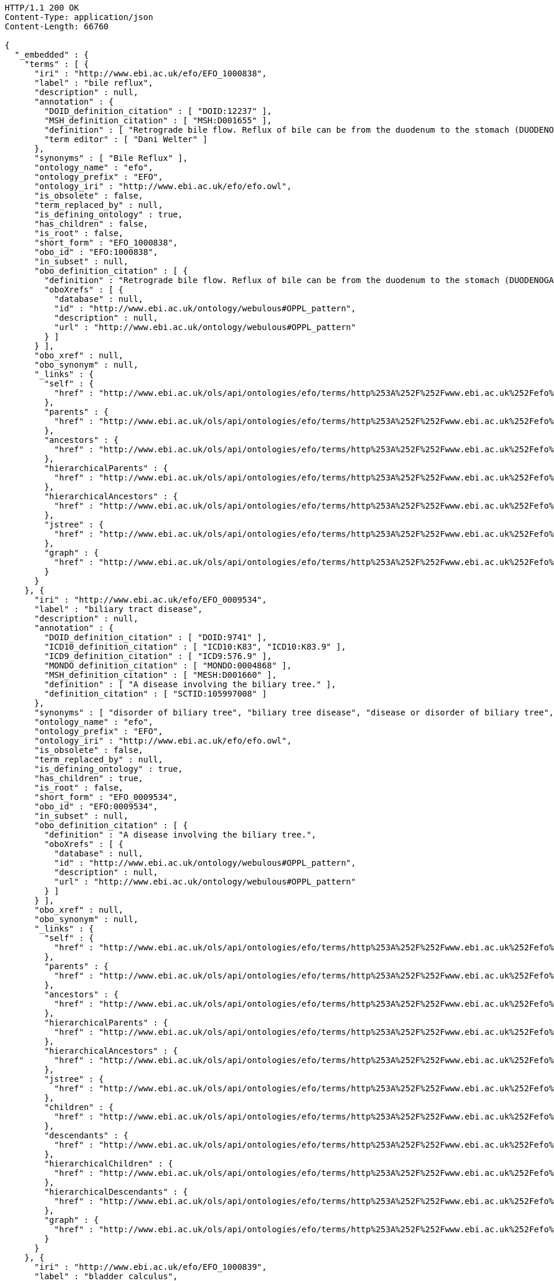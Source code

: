 [source,http]
----
HTTP/1.1 200 OK
Content-Type: application/json
Content-Length: 66760

{
  "_embedded" : {
    "terms" : [ {
      "iri" : "http://www.ebi.ac.uk/efo/EFO_1000838",
      "label" : "bile reflux",
      "description" : null,
      "annotation" : {
        "DOID_definition_citation" : [ "DOID:12237" ],
        "MSH_definition_citation" : [ "MSH:D001655" ],
        "definition" : [ "Retrograde bile flow. Reflux of bile can be from the duodenum to the stomach (DUODENOGASTRIC REFLUX); to the esophagus (GASTROESOPHAGEAL REFLUX); or to the PANCREAS." ],
        "term editor" : [ "Dani Welter" ]
      },
      "synonyms" : [ "Bile Reflux" ],
      "ontology_name" : "efo",
      "ontology_prefix" : "EFO",
      "ontology_iri" : "http://www.ebi.ac.uk/efo/efo.owl",
      "is_obsolete" : false,
      "term_replaced_by" : null,
      "is_defining_ontology" : true,
      "has_children" : false,
      "is_root" : false,
      "short_form" : "EFO_1000838",
      "obo_id" : "EFO:1000838",
      "in_subset" : null,
      "obo_definition_citation" : [ {
        "definition" : "Retrograde bile flow. Reflux of bile can be from the duodenum to the stomach (DUODENOGASTRIC REFLUX); to the esophagus (GASTROESOPHAGEAL REFLUX); or to the PANCREAS.",
        "oboXrefs" : [ {
          "database" : null,
          "id" : "http://www.ebi.ac.uk/ontology/webulous#OPPL_pattern",
          "description" : null,
          "url" : "http://www.ebi.ac.uk/ontology/webulous#OPPL_pattern"
        } ]
      } ],
      "obo_xref" : null,
      "obo_synonym" : null,
      "_links" : {
        "self" : {
          "href" : "http://www.ebi.ac.uk/ols/api/ontologies/efo/terms/http%253A%252F%252Fwww.ebi.ac.uk%252Fefo%252FEFO_1000838"
        },
        "parents" : {
          "href" : "http://www.ebi.ac.uk/ols/api/ontologies/efo/terms/http%253A%252F%252Fwww.ebi.ac.uk%252Fefo%252FEFO_1000838/parents"
        },
        "ancestors" : {
          "href" : "http://www.ebi.ac.uk/ols/api/ontologies/efo/terms/http%253A%252F%252Fwww.ebi.ac.uk%252Fefo%252FEFO_1000838/ancestors"
        },
        "hierarchicalParents" : {
          "href" : "http://www.ebi.ac.uk/ols/api/ontologies/efo/terms/http%253A%252F%252Fwww.ebi.ac.uk%252Fefo%252FEFO_1000838/hierarchicalParents"
        },
        "hierarchicalAncestors" : {
          "href" : "http://www.ebi.ac.uk/ols/api/ontologies/efo/terms/http%253A%252F%252Fwww.ebi.ac.uk%252Fefo%252FEFO_1000838/hierarchicalAncestors"
        },
        "jstree" : {
          "href" : "http://www.ebi.ac.uk/ols/api/ontologies/efo/terms/http%253A%252F%252Fwww.ebi.ac.uk%252Fefo%252FEFO_1000838/jstree"
        },
        "graph" : {
          "href" : "http://www.ebi.ac.uk/ols/api/ontologies/efo/terms/http%253A%252F%252Fwww.ebi.ac.uk%252Fefo%252FEFO_1000838/graph"
        }
      }
    }, {
      "iri" : "http://www.ebi.ac.uk/efo/EFO_0009534",
      "label" : "biliary tract disease",
      "description" : null,
      "annotation" : {
        "DOID_definition_citation" : [ "DOID:9741" ],
        "ICD10_definition_citation" : [ "ICD10:K83", "ICD10:K83.9" ],
        "ICD9_definition_citation" : [ "ICD9:576.9" ],
        "MONDO_definition_citation" : [ "MONDO:0004868" ],
        "MSH_definition_citation" : [ "MESH:D001660" ],
        "definition" : [ "A disease involving the biliary tree." ],
        "definition_citation" : [ "SCTID:105997008" ]
      },
      "synonyms" : [ "disorder of biliary tree", "biliary tree disease", "disease or disorder of biliary tree", "disease of biliary tree", "biliary tree disease or disorder" ],
      "ontology_name" : "efo",
      "ontology_prefix" : "EFO",
      "ontology_iri" : "http://www.ebi.ac.uk/efo/efo.owl",
      "is_obsolete" : false,
      "term_replaced_by" : null,
      "is_defining_ontology" : true,
      "has_children" : true,
      "is_root" : false,
      "short_form" : "EFO_0009534",
      "obo_id" : "EFO:0009534",
      "in_subset" : null,
      "obo_definition_citation" : [ {
        "definition" : "A disease involving the biliary tree.",
        "oboXrefs" : [ {
          "database" : null,
          "id" : "http://www.ebi.ac.uk/ontology/webulous#OPPL_pattern",
          "description" : null,
          "url" : "http://www.ebi.ac.uk/ontology/webulous#OPPL_pattern"
        } ]
      } ],
      "obo_xref" : null,
      "obo_synonym" : null,
      "_links" : {
        "self" : {
          "href" : "http://www.ebi.ac.uk/ols/api/ontologies/efo/terms/http%253A%252F%252Fwww.ebi.ac.uk%252Fefo%252FEFO_0009534"
        },
        "parents" : {
          "href" : "http://www.ebi.ac.uk/ols/api/ontologies/efo/terms/http%253A%252F%252Fwww.ebi.ac.uk%252Fefo%252FEFO_0009534/parents"
        },
        "ancestors" : {
          "href" : "http://www.ebi.ac.uk/ols/api/ontologies/efo/terms/http%253A%252F%252Fwww.ebi.ac.uk%252Fefo%252FEFO_0009534/ancestors"
        },
        "hierarchicalParents" : {
          "href" : "http://www.ebi.ac.uk/ols/api/ontologies/efo/terms/http%253A%252F%252Fwww.ebi.ac.uk%252Fefo%252FEFO_0009534/hierarchicalParents"
        },
        "hierarchicalAncestors" : {
          "href" : "http://www.ebi.ac.uk/ols/api/ontologies/efo/terms/http%253A%252F%252Fwww.ebi.ac.uk%252Fefo%252FEFO_0009534/hierarchicalAncestors"
        },
        "jstree" : {
          "href" : "http://www.ebi.ac.uk/ols/api/ontologies/efo/terms/http%253A%252F%252Fwww.ebi.ac.uk%252Fefo%252FEFO_0009534/jstree"
        },
        "children" : {
          "href" : "http://www.ebi.ac.uk/ols/api/ontologies/efo/terms/http%253A%252F%252Fwww.ebi.ac.uk%252Fefo%252FEFO_0009534/children"
        },
        "descendants" : {
          "href" : "http://www.ebi.ac.uk/ols/api/ontologies/efo/terms/http%253A%252F%252Fwww.ebi.ac.uk%252Fefo%252FEFO_0009534/descendants"
        },
        "hierarchicalChildren" : {
          "href" : "http://www.ebi.ac.uk/ols/api/ontologies/efo/terms/http%253A%252F%252Fwww.ebi.ac.uk%252Fefo%252FEFO_0009534/hierarchicalChildren"
        },
        "hierarchicalDescendants" : {
          "href" : "http://www.ebi.ac.uk/ols/api/ontologies/efo/terms/http%253A%252F%252Fwww.ebi.ac.uk%252Fefo%252FEFO_0009534/hierarchicalDescendants"
        },
        "graph" : {
          "href" : "http://www.ebi.ac.uk/ols/api/ontologies/efo/terms/http%253A%252F%252Fwww.ebi.ac.uk%252Fefo%252FEFO_0009534/graph"
        }
      }
    }, {
      "iri" : "http://www.ebi.ac.uk/efo/EFO_1000839",
      "label" : "bladder calculus",
      "description" : null,
      "annotation" : {
        "DOID_definition_citation" : [ "DOID:11355" ],
        "MSH_definition_citation" : [ "MSH:D001744" ],
        "MedDRA_definition_citation" : [ "MedDRA:10005001" ],
        "NCI_Thesaurus_definition_citation" : [ "NCIt:C26707" ],
        "SNOMEDCT_definition_citation" : [ "SNOMEDCT:70650003" ],
        "definition" : [ "Stones in the URINARY BLADDER; also known as vesical calculi, bladder stones, or cystoliths." ],
        "term editor" : [ "Sirarat Sarntivijai" ]
      },
      "synonyms" : [ "vesical calculi", "bladder stone", "cystoliths", "Urinary Bladder Calculi", "bladder stones" ],
      "ontology_name" : "efo",
      "ontology_prefix" : "EFO",
      "ontology_iri" : "http://www.ebi.ac.uk/efo/efo.owl",
      "is_obsolete" : false,
      "term_replaced_by" : null,
      "is_defining_ontology" : true,
      "has_children" : false,
      "is_root" : false,
      "short_form" : "EFO_1000839",
      "obo_id" : "EFO:1000839",
      "in_subset" : null,
      "obo_definition_citation" : [ {
        "definition" : "Stones in the URINARY BLADDER; also known as vesical calculi, bladder stones, or cystoliths.",
        "oboXrefs" : [ {
          "database" : null,
          "id" : "http://www.ebi.ac.uk/ontology/webulous#OPPL_pattern",
          "description" : null,
          "url" : "http://www.ebi.ac.uk/ontology/webulous#OPPL_pattern"
        } ]
      } ],
      "obo_xref" : null,
      "obo_synonym" : null,
      "_links" : {
        "self" : {
          "href" : "http://www.ebi.ac.uk/ols/api/ontologies/efo/terms/http%253A%252F%252Fwww.ebi.ac.uk%252Fefo%252FEFO_1000839"
        },
        "parents" : {
          "href" : "http://www.ebi.ac.uk/ols/api/ontologies/efo/terms/http%253A%252F%252Fwww.ebi.ac.uk%252Fefo%252FEFO_1000839/parents"
        },
        "ancestors" : {
          "href" : "http://www.ebi.ac.uk/ols/api/ontologies/efo/terms/http%253A%252F%252Fwww.ebi.ac.uk%252Fefo%252FEFO_1000839/ancestors"
        },
        "hierarchicalParents" : {
          "href" : "http://www.ebi.ac.uk/ols/api/ontologies/efo/terms/http%253A%252F%252Fwww.ebi.ac.uk%252Fefo%252FEFO_1000839/hierarchicalParents"
        },
        "hierarchicalAncestors" : {
          "href" : "http://www.ebi.ac.uk/ols/api/ontologies/efo/terms/http%253A%252F%252Fwww.ebi.ac.uk%252Fefo%252FEFO_1000839/hierarchicalAncestors"
        },
        "jstree" : {
          "href" : "http://www.ebi.ac.uk/ols/api/ontologies/efo/terms/http%253A%252F%252Fwww.ebi.ac.uk%252Fefo%252FEFO_1000839/jstree"
        },
        "graph" : {
          "href" : "http://www.ebi.ac.uk/ols/api/ontologies/efo/terms/http%253A%252F%252Fwww.ebi.ac.uk%252Fefo%252FEFO_1000839/graph"
        }
      }
    }, {
      "iri" : "http://www.ebi.ac.uk/efo/EFO_1000018",
      "label" : "bladder disease",
      "description" : null,
      "annotation" : {
        "DOID_definition_citation" : [ "DOID:365" ],
        "ICD10_definition_citation" : [ "ICD10:N32" ],
        "NCI_Thesaurus_definition_citation" : [ "NCIt:C2900" ],
        "UMLS_definition_citation" : [ "UMLS:C0005686" ],
        "definition" : [ "A disorder affecting the urinary bladder" ],
        "term editor" : [ "Laura Huerta" ]
      },
      "synonyms" : [ "urinary bladder disorder", "bladder disorder" ],
      "ontology_name" : "efo",
      "ontology_prefix" : "EFO",
      "ontology_iri" : "http://www.ebi.ac.uk/efo/efo.owl",
      "is_obsolete" : false,
      "term_replaced_by" : null,
      "is_defining_ontology" : true,
      "has_children" : true,
      "is_root" : false,
      "short_form" : "EFO_1000018",
      "obo_id" : "EFO:1000018",
      "in_subset" : null,
      "obo_definition_citation" : [ {
        "definition" : "A disorder affecting the urinary bladder",
        "oboXrefs" : [ {
          "database" : null,
          "id" : "http://www.ebi.ac.uk/ontology/webulous#OPPL_pattern",
          "description" : null,
          "url" : "http://www.ebi.ac.uk/ontology/webulous#OPPL_pattern"
        } ]
      } ],
      "obo_xref" : null,
      "obo_synonym" : null,
      "_links" : {
        "self" : {
          "href" : "http://www.ebi.ac.uk/ols/api/ontologies/efo/terms/http%253A%252F%252Fwww.ebi.ac.uk%252Fefo%252FEFO_1000018"
        },
        "parents" : {
          "href" : "http://www.ebi.ac.uk/ols/api/ontologies/efo/terms/http%253A%252F%252Fwww.ebi.ac.uk%252Fefo%252FEFO_1000018/parents"
        },
        "ancestors" : {
          "href" : "http://www.ebi.ac.uk/ols/api/ontologies/efo/terms/http%253A%252F%252Fwww.ebi.ac.uk%252Fefo%252FEFO_1000018/ancestors"
        },
        "hierarchicalParents" : {
          "href" : "http://www.ebi.ac.uk/ols/api/ontologies/efo/terms/http%253A%252F%252Fwww.ebi.ac.uk%252Fefo%252FEFO_1000018/hierarchicalParents"
        },
        "hierarchicalAncestors" : {
          "href" : "http://www.ebi.ac.uk/ols/api/ontologies/efo/terms/http%253A%252F%252Fwww.ebi.ac.uk%252Fefo%252FEFO_1000018/hierarchicalAncestors"
        },
        "jstree" : {
          "href" : "http://www.ebi.ac.uk/ols/api/ontologies/efo/terms/http%253A%252F%252Fwww.ebi.ac.uk%252Fefo%252FEFO_1000018/jstree"
        },
        "children" : {
          "href" : "http://www.ebi.ac.uk/ols/api/ontologies/efo/terms/http%253A%252F%252Fwww.ebi.ac.uk%252Fefo%252FEFO_1000018/children"
        },
        "descendants" : {
          "href" : "http://www.ebi.ac.uk/ols/api/ontologies/efo/terms/http%253A%252F%252Fwww.ebi.ac.uk%252Fefo%252FEFO_1000018/descendants"
        },
        "hierarchicalChildren" : {
          "href" : "http://www.ebi.ac.uk/ols/api/ontologies/efo/terms/http%253A%252F%252Fwww.ebi.ac.uk%252Fefo%252FEFO_1000018/hierarchicalChildren"
        },
        "hierarchicalDescendants" : {
          "href" : "http://www.ebi.ac.uk/ols/api/ontologies/efo/terms/http%253A%252F%252Fwww.ebi.ac.uk%252Fefo%252FEFO_1000018/hierarchicalDescendants"
        },
        "graph" : {
          "href" : "http://www.ebi.ac.uk/ols/api/ontologies/efo/terms/http%253A%252F%252Fwww.ebi.ac.uk%252Fefo%252FEFO_1000018/graph"
        }
      }
    }, {
      "iri" : "http://www.ebi.ac.uk/efo/EFO_1000836",
      "label" : "benign monoclonal gammopathy",
      "description" : null,
      "annotation" : {
        "DOID_definition_citation" : [ "DOID:3404" ],
        "MSH_definition_citation" : [ "MSH:D008998" ],
        "SNOMEDCT_definition_citation" : [ "SNOMEDCT:58648008" ],
        "definition" : [ "Conditions characterized by the presence of M protein (Monoclonal protein) in serum or urine without clinical manifestations of plasma cell dyscrasia." ],
        "term editor" : [ "Sirarat Sarntivijai" ]
      },
      "synonyms" : [ "benign Monoclonal Gammopathy", "benign monoclonal gammopathy (disorder)", "Monoclonal Gammopathy of Undetermined Significance", "BMH" ],
      "ontology_name" : "efo",
      "ontology_prefix" : "EFO",
      "ontology_iri" : "http://www.ebi.ac.uk/efo/efo.owl",
      "is_obsolete" : false,
      "term_replaced_by" : null,
      "is_defining_ontology" : true,
      "has_children" : false,
      "is_root" : false,
      "short_form" : "EFO_1000836",
      "obo_id" : "EFO:1000836",
      "in_subset" : null,
      "obo_definition_citation" : [ {
        "definition" : "Conditions characterized by the presence of M protein (Monoclonal protein) in serum or urine without clinical manifestations of plasma cell dyscrasia.",
        "oboXrefs" : [ {
          "database" : null,
          "id" : "http://www.ebi.ac.uk/ontology/webulous#OPPL_pattern",
          "description" : null,
          "url" : "http://www.ebi.ac.uk/ontology/webulous#OPPL_pattern"
        } ]
      } ],
      "obo_xref" : null,
      "obo_synonym" : null,
      "_links" : {
        "self" : {
          "href" : "http://www.ebi.ac.uk/ols/api/ontologies/efo/terms/http%253A%252F%252Fwww.ebi.ac.uk%252Fefo%252FEFO_1000836"
        },
        "parents" : {
          "href" : "http://www.ebi.ac.uk/ols/api/ontologies/efo/terms/http%253A%252F%252Fwww.ebi.ac.uk%252Fefo%252FEFO_1000836/parents"
        },
        "ancestors" : {
          "href" : "http://www.ebi.ac.uk/ols/api/ontologies/efo/terms/http%253A%252F%252Fwww.ebi.ac.uk%252Fefo%252FEFO_1000836/ancestors"
        },
        "hierarchicalParents" : {
          "href" : "http://www.ebi.ac.uk/ols/api/ontologies/efo/terms/http%253A%252F%252Fwww.ebi.ac.uk%252Fefo%252FEFO_1000836/hierarchicalParents"
        },
        "hierarchicalAncestors" : {
          "href" : "http://www.ebi.ac.uk/ols/api/ontologies/efo/terms/http%253A%252F%252Fwww.ebi.ac.uk%252Fefo%252FEFO_1000836/hierarchicalAncestors"
        },
        "jstree" : {
          "href" : "http://www.ebi.ac.uk/ols/api/ontologies/efo/terms/http%253A%252F%252Fwww.ebi.ac.uk%252Fefo%252FEFO_1000836/jstree"
        },
        "graph" : {
          "href" : "http://www.ebi.ac.uk/ols/api/ontologies/efo/terms/http%253A%252F%252Fwww.ebi.ac.uk%252Fefo%252FEFO_1000836/graph"
        }
      }
    }, {
      "iri" : "http://www.ebi.ac.uk/efo/EFO_0000203",
      "label" : "monoclonal gammopathy",
      "description" : null,
      "annotation" : {
        "DOID_definition_citation" : [ "DOID:7442" ],
        "MSH_definition_citation" : [ "MSH:D008998" ],
        "NCI_Thesaurus_definition_citation" : [ "NCIt:C35548" ],
        "SNOMEDCT_definition_citation" : [ "SNOMEDCT:35601003", "SNOMEDCT:277577000", "SNOMEDCT:58648008" ],
        "bioportal_provenance" : [ "monoclonal gammopathy of uncertain significance[accessedResource: DOID:7442][accessDate: 05-04-2011]", "MGUS - Monoclonal gammopathy of uncertain significance[accessedResource: SNOMEDCT:277577000][accessDate: 05-04-2011]", "Monoclonal gammopathy of undetermined significance (morphologic abnormality)[accessedResource: SNOMEDCT:35601003][accessDate: 05-04-2011]", "MGUS[accessedResource: DOID:7442][accessDate: 05-04-2011]", "Benign Monoclonal Gammopathy[accessedResource: NCIt:C3996][accessDate: 05-04-2011]", "Paraproteinaemia[accessedResource: SNOMEDCT:35601003][accessDate: 05-04-2011]", "Monoclonal Gammopathy of Unknown Significance[accessedResource: NCIt:C3996][accessDate: 05-04-2011]", "Monoclonal Gammopathy Of Undetermined Significance (MGUS)[accessedResource: NCIt:C3996][accessDate: 05-04-2011]", "A plasma cell disorder in which an abnormal amount of a single immunoglobulin is present in the serum. Up to 25% of cases of monoclonal gammopathy of undetermined significance (MGUS) progress to a B-cell malignancy or myeloma. MGUS may occur in conjunction with various carcinomas, chronic inflammatory and infectious conditions, and other diseases.[accessedResource: NCIt:C3996][accessDate: 05-04-2011]", "Paraproteinemia[accessedResource: SNOMEDCT:35601003][accessDate: 05-04-2011]", "Monoclonal gammopathy of undetermined significance[accessedResource: SNOMEDCT:35601003][accessDate: 05-04-2011]", "Monoclonal gammopathy of uncertain significance (disorder)[accessedResource: SNOMEDCT:277577000][accessDate: 05-04-2011]" ],
        "definition" : [ "A plasma cell disorder in which an abnormal amount of a single immunoglobulin is present in the serum. Up to 25% of cases of monoclonal gammopathy of undetermined significance (MGUS) progress to a B-cell malignancy or myeloma. MGUS may occur in conjunction with various carcinomas, chronic inflammatory and infectious conditions, and other diseases." ],
        "term editor" : [ "James Malone" ]
      },
      "synonyms" : [ "MGUS - Monoclonal gammopathy of uncertain significance", "Paraproteinaemia", "Benign Monoclonal Gammopathy", "Monoclonal gammopathy of undetermined significance (morphologic abnormality)", "Monoclonal gammopathy of uncertain significance", "Paraproteinemia", "Monoclonal Gammopathy Of Undetermined Significance (MGUS)", "MGUS", "Monoclonal Gammopathy of Unknown Significance", "Monoclonal gammopathy of undetermined significance", "Monoclonal gammopathy of uncertain significance (disorder)" ],
      "ontology_name" : "efo",
      "ontology_prefix" : "EFO",
      "ontology_iri" : "http://www.ebi.ac.uk/efo/efo.owl",
      "is_obsolete" : false,
      "term_replaced_by" : null,
      "is_defining_ontology" : true,
      "has_children" : true,
      "is_root" : false,
      "short_form" : "EFO_0000203",
      "obo_id" : "EFO:0000203",
      "in_subset" : null,
      "obo_definition_citation" : null,
      "obo_xref" : null,
      "obo_synonym" : null,
      "_links" : {
        "self" : {
          "href" : "http://www.ebi.ac.uk/ols/api/ontologies/efo/terms/http%253A%252F%252Fwww.ebi.ac.uk%252Fefo%252FEFO_0000203"
        },
        "parents" : {
          "href" : "http://www.ebi.ac.uk/ols/api/ontologies/efo/terms/http%253A%252F%252Fwww.ebi.ac.uk%252Fefo%252FEFO_0000203/parents"
        },
        "ancestors" : {
          "href" : "http://www.ebi.ac.uk/ols/api/ontologies/efo/terms/http%253A%252F%252Fwww.ebi.ac.uk%252Fefo%252FEFO_0000203/ancestors"
        },
        "hierarchicalParents" : {
          "href" : "http://www.ebi.ac.uk/ols/api/ontologies/efo/terms/http%253A%252F%252Fwww.ebi.ac.uk%252Fefo%252FEFO_0000203/hierarchicalParents"
        },
        "hierarchicalAncestors" : {
          "href" : "http://www.ebi.ac.uk/ols/api/ontologies/efo/terms/http%253A%252F%252Fwww.ebi.ac.uk%252Fefo%252FEFO_0000203/hierarchicalAncestors"
        },
        "jstree" : {
          "href" : "http://www.ebi.ac.uk/ols/api/ontologies/efo/terms/http%253A%252F%252Fwww.ebi.ac.uk%252Fefo%252FEFO_0000203/jstree"
        },
        "children" : {
          "href" : "http://www.ebi.ac.uk/ols/api/ontologies/efo/terms/http%253A%252F%252Fwww.ebi.ac.uk%252Fefo%252FEFO_0000203/children"
        },
        "descendants" : {
          "href" : "http://www.ebi.ac.uk/ols/api/ontologies/efo/terms/http%253A%252F%252Fwww.ebi.ac.uk%252Fefo%252FEFO_0000203/descendants"
        },
        "hierarchicalChildren" : {
          "href" : "http://www.ebi.ac.uk/ols/api/ontologies/efo/terms/http%253A%252F%252Fwww.ebi.ac.uk%252Fefo%252FEFO_0000203/hierarchicalChildren"
        },
        "hierarchicalDescendants" : {
          "href" : "http://www.ebi.ac.uk/ols/api/ontologies/efo/terms/http%253A%252F%252Fwww.ebi.ac.uk%252Fefo%252FEFO_0000203/hierarchicalDescendants"
        },
        "graph" : {
          "href" : "http://www.ebi.ac.uk/ols/api/ontologies/efo/terms/http%253A%252F%252Fwww.ebi.ac.uk%252Fefo%252FEFO_0000203/graph"
        }
      }
    }, {
      "iri" : "http://purl.obolibrary.org/obo/UBERON_0013702",
      "label" : "body proper",
      "description" : null,
      "annotation" : {
        "AEO_definition_citation" : [ "AEO:0000103" ],
        "FMA_definition_citation" : [ "FMA:231424" ],
        "definition" : [ "\nThe region of the organism associated with the visceral organs.\n" ],
        "external_definition" : [ "\nCardinal body part, which consists of a maximal set of diverse subclasses of organ and organ part spatially associated with the vertebral column and ribcage. Examples: There is only one body proper[FMA:231424].\n" ],
        "has_obo_namespace" : [ "uberon" ],
        "has_related_synonym" : [ "body" ],
        "id" : [ "UBERON:0013702" ],
        "imported from" : [ "http://purl.obolibrary.org/obo/uberon.owl" ]
      },
      "synonyms" : null,
      "ontology_name" : "efo",
      "ontology_prefix" : "EFO",
      "ontology_iri" : "http://www.ebi.ac.uk/efo/efo.owl",
      "is_obsolete" : false,
      "term_replaced_by" : null,
      "is_defining_ontology" : false,
      "has_children" : false,
      "is_root" : false,
      "short_form" : "UBERON_0013702",
      "obo_id" : "UBERON:0013702",
      "in_subset" : null,
      "obo_definition_citation" : null,
      "obo_xref" : null,
      "obo_synonym" : null,
      "_links" : {
        "self" : {
          "href" : "http://www.ebi.ac.uk/ols/api/ontologies/efo/terms/http%253A%252F%252Fpurl.obolibrary.org%252Fobo%252FUBERON_0013702"
        },
        "parents" : {
          "href" : "http://www.ebi.ac.uk/ols/api/ontologies/efo/terms/http%253A%252F%252Fpurl.obolibrary.org%252Fobo%252FUBERON_0013702/parents"
        },
        "ancestors" : {
          "href" : "http://www.ebi.ac.uk/ols/api/ontologies/efo/terms/http%253A%252F%252Fpurl.obolibrary.org%252Fobo%252FUBERON_0013702/ancestors"
        },
        "hierarchicalParents" : {
          "href" : "http://www.ebi.ac.uk/ols/api/ontologies/efo/terms/http%253A%252F%252Fpurl.obolibrary.org%252Fobo%252FUBERON_0013702/hierarchicalParents"
        },
        "hierarchicalAncestors" : {
          "href" : "http://www.ebi.ac.uk/ols/api/ontologies/efo/terms/http%253A%252F%252Fpurl.obolibrary.org%252Fobo%252FUBERON_0013702/hierarchicalAncestors"
        },
        "jstree" : {
          "href" : "http://www.ebi.ac.uk/ols/api/ontologies/efo/terms/http%253A%252F%252Fpurl.obolibrary.org%252Fobo%252FUBERON_0013702/jstree"
        },
        "graph" : {
          "href" : "http://www.ebi.ac.uk/ols/api/ontologies/efo/terms/http%253A%252F%252Fpurl.obolibrary.org%252Fobo%252FUBERON_0013702/graph"
        }
      }
    }, {
      "iri" : "http://www.ebi.ac.uk/efo/EFO_0000787",
      "label" : "animal component",
      "description" : null,
      "annotation" : {
        "MAT_definition_citation" : [ "MAT:0000001" ],
        "term editor" : [ "James Malone" ]
      },
      "synonyms" : null,
      "ontology_name" : "efo",
      "ontology_prefix" : "EFO",
      "ontology_iri" : "http://www.ebi.ac.uk/efo/efo.owl",
      "is_obsolete" : false,
      "term_replaced_by" : null,
      "is_defining_ontology" : true,
      "has_children" : true,
      "is_root" : false,
      "short_form" : "EFO_0000787",
      "obo_id" : "EFO:0000787",
      "in_subset" : null,
      "obo_definition_citation" : null,
      "obo_xref" : null,
      "obo_synonym" : null,
      "_links" : {
        "self" : {
          "href" : "http://www.ebi.ac.uk/ols/api/ontologies/efo/terms/http%253A%252F%252Fwww.ebi.ac.uk%252Fefo%252FEFO_0000787"
        },
        "parents" : {
          "href" : "http://www.ebi.ac.uk/ols/api/ontologies/efo/terms/http%253A%252F%252Fwww.ebi.ac.uk%252Fefo%252FEFO_0000787/parents"
        },
        "ancestors" : {
          "href" : "http://www.ebi.ac.uk/ols/api/ontologies/efo/terms/http%253A%252F%252Fwww.ebi.ac.uk%252Fefo%252FEFO_0000787/ancestors"
        },
        "hierarchicalParents" : {
          "href" : "http://www.ebi.ac.uk/ols/api/ontologies/efo/terms/http%253A%252F%252Fwww.ebi.ac.uk%252Fefo%252FEFO_0000787/hierarchicalParents"
        },
        "hierarchicalAncestors" : {
          "href" : "http://www.ebi.ac.uk/ols/api/ontologies/efo/terms/http%253A%252F%252Fwww.ebi.ac.uk%252Fefo%252FEFO_0000787/hierarchicalAncestors"
        },
        "jstree" : {
          "href" : "http://www.ebi.ac.uk/ols/api/ontologies/efo/terms/http%253A%252F%252Fwww.ebi.ac.uk%252Fefo%252FEFO_0000787/jstree"
        },
        "children" : {
          "href" : "http://www.ebi.ac.uk/ols/api/ontologies/efo/terms/http%253A%252F%252Fwww.ebi.ac.uk%252Fefo%252FEFO_0000787/children"
        },
        "descendants" : {
          "href" : "http://www.ebi.ac.uk/ols/api/ontologies/efo/terms/http%253A%252F%252Fwww.ebi.ac.uk%252Fefo%252FEFO_0000787/descendants"
        },
        "hierarchicalChildren" : {
          "href" : "http://www.ebi.ac.uk/ols/api/ontologies/efo/terms/http%253A%252F%252Fwww.ebi.ac.uk%252Fefo%252FEFO_0000787/hierarchicalChildren"
        },
        "hierarchicalDescendants" : {
          "href" : "http://www.ebi.ac.uk/ols/api/ontologies/efo/terms/http%253A%252F%252Fwww.ebi.ac.uk%252Fefo%252FEFO_0000787/hierarchicalDescendants"
        },
        "graph" : {
          "href" : "http://www.ebi.ac.uk/ols/api/ontologies/efo/terms/http%253A%252F%252Fwww.ebi.ac.uk%252Fefo%252FEFO_0000787/graph"
        }
      }
    }, {
      "iri" : "http://www.ebi.ac.uk/efo/EFO_1000837",
      "label" : "beriberi",
      "description" : null,
      "annotation" : {
        "DOID_definition_citation" : [ "DOID:13725" ],
        "ICD10_definition_citation" : [ "ICD10:E51.1" ],
        "MSH_definition_citation" : [ "MSH:D001602" ],
        "MedDRA_definition_citation" : [ "MedDRA:10004482" ],
        "SNOMEDCT_definition_citation" : [ "SNOMEDCT:36656008" ],
        "definition" : [ "A disease caused by a deficiency of thiamine (vitamin B1) and characterized by polyneuritis, cardiac pathology, and edema. The epidemic form is found primarily in areas in which white (polished) rice is the staple food, as in Japan, China, the Philippines, India, and other countries of southeast Asia. (Dorland, 27th ed)" ],
        "term editor" : [ "Dani Welter" ]
      },
      "synonyms" : [ "Beriberi" ],
      "ontology_name" : "efo",
      "ontology_prefix" : "EFO",
      "ontology_iri" : "http://www.ebi.ac.uk/efo/efo.owl",
      "is_obsolete" : false,
      "term_replaced_by" : null,
      "is_defining_ontology" : true,
      "has_children" : false,
      "is_root" : false,
      "short_form" : "EFO_1000837",
      "obo_id" : "EFO:1000837",
      "in_subset" : null,
      "obo_definition_citation" : [ {
        "definition" : "A disease caused by a deficiency of thiamine (vitamin B1) and characterized by polyneuritis, cardiac pathology, and edema. The epidemic form is found primarily in areas in which white (polished) rice is the staple food, as in Japan, China, the Philippines, India, and other countries of southeast Asia. (Dorland, 27th ed)",
        "oboXrefs" : [ {
          "database" : null,
          "id" : "http://www.ebi.ac.uk/ontology/webulous#OPPL_pattern",
          "description" : null,
          "url" : "http://www.ebi.ac.uk/ontology/webulous#OPPL_pattern"
        } ]
      } ],
      "obo_xref" : null,
      "obo_synonym" : null,
      "_links" : {
        "self" : {
          "href" : "http://www.ebi.ac.uk/ols/api/ontologies/efo/terms/http%253A%252F%252Fwww.ebi.ac.uk%252Fefo%252FEFO_1000837"
        },
        "parents" : {
          "href" : "http://www.ebi.ac.uk/ols/api/ontologies/efo/terms/http%253A%252F%252Fwww.ebi.ac.uk%252Fefo%252FEFO_1000837/parents"
        },
        "ancestors" : {
          "href" : "http://www.ebi.ac.uk/ols/api/ontologies/efo/terms/http%253A%252F%252Fwww.ebi.ac.uk%252Fefo%252FEFO_1000837/ancestors"
        },
        "hierarchicalParents" : {
          "href" : "http://www.ebi.ac.uk/ols/api/ontologies/efo/terms/http%253A%252F%252Fwww.ebi.ac.uk%252Fefo%252FEFO_1000837/hierarchicalParents"
        },
        "hierarchicalAncestors" : {
          "href" : "http://www.ebi.ac.uk/ols/api/ontologies/efo/terms/http%253A%252F%252Fwww.ebi.ac.uk%252Fefo%252FEFO_1000837/hierarchicalAncestors"
        },
        "jstree" : {
          "href" : "http://www.ebi.ac.uk/ols/api/ontologies/efo/terms/http%253A%252F%252Fwww.ebi.ac.uk%252Fefo%252FEFO_1000837/jstree"
        },
        "graph" : {
          "href" : "http://www.ebi.ac.uk/ols/api/ontologies/efo/terms/http%253A%252F%252Fwww.ebi.ac.uk%252Fefo%252FEFO_1000837/graph"
        }
      }
    }, {
      "iri" : "http://www.ebi.ac.uk/efo/EFO_1001067",
      "label" : "nutritional deficiency disease",
      "description" : null,
      "annotation" : {
        "DOID_definition_citation" : [ "DOID:5113" ],
        "ICD10_definition_citation" : [ "ICD10:E63" ],
        "MSH_definition_citation" : [ "MSH:D003677" ],
        "MedDRA_definition_citation" : [ "MedDRA:10046058" ],
        "SNOMEDCT_definition_citation" : [ "SNOMEDCT:70241007" ],
        "definition" : [ "Any condition resulting from the lack of one or more nutrients that the body needs to maintain healthy tissues and organ function" ],
        "term editor" : [ "Dani Welter" ]
      },
      "synonyms" : null,
      "ontology_name" : "efo",
      "ontology_prefix" : "EFO",
      "ontology_iri" : "http://www.ebi.ac.uk/efo/efo.owl",
      "is_obsolete" : false,
      "term_replaced_by" : null,
      "is_defining_ontology" : true,
      "has_children" : true,
      "is_root" : false,
      "short_form" : "EFO_1001067",
      "obo_id" : "EFO:1001067",
      "in_subset" : null,
      "obo_definition_citation" : [ {
        "definition" : "Any condition resulting from the lack of one or more nutrients that the body needs to maintain healthy tissues and organ function",
        "oboXrefs" : [ {
          "database" : null,
          "id" : "http://www.ebi.ac.uk/ontology/webulous#OPPL_pattern",
          "description" : null,
          "url" : "http://www.ebi.ac.uk/ontology/webulous#OPPL_pattern"
        } ]
      } ],
      "obo_xref" : null,
      "obo_synonym" : null,
      "_links" : {
        "self" : {
          "href" : "http://www.ebi.ac.uk/ols/api/ontologies/efo/terms/http%253A%252F%252Fwww.ebi.ac.uk%252Fefo%252FEFO_1001067"
        },
        "parents" : {
          "href" : "http://www.ebi.ac.uk/ols/api/ontologies/efo/terms/http%253A%252F%252Fwww.ebi.ac.uk%252Fefo%252FEFO_1001067/parents"
        },
        "ancestors" : {
          "href" : "http://www.ebi.ac.uk/ols/api/ontologies/efo/terms/http%253A%252F%252Fwww.ebi.ac.uk%252Fefo%252FEFO_1001067/ancestors"
        },
        "hierarchicalParents" : {
          "href" : "http://www.ebi.ac.uk/ols/api/ontologies/efo/terms/http%253A%252F%252Fwww.ebi.ac.uk%252Fefo%252FEFO_1001067/hierarchicalParents"
        },
        "hierarchicalAncestors" : {
          "href" : "http://www.ebi.ac.uk/ols/api/ontologies/efo/terms/http%253A%252F%252Fwww.ebi.ac.uk%252Fefo%252FEFO_1001067/hierarchicalAncestors"
        },
        "jstree" : {
          "href" : "http://www.ebi.ac.uk/ols/api/ontologies/efo/terms/http%253A%252F%252Fwww.ebi.ac.uk%252Fefo%252FEFO_1001067/jstree"
        },
        "children" : {
          "href" : "http://www.ebi.ac.uk/ols/api/ontologies/efo/terms/http%253A%252F%252Fwww.ebi.ac.uk%252Fefo%252FEFO_1001067/children"
        },
        "descendants" : {
          "href" : "http://www.ebi.ac.uk/ols/api/ontologies/efo/terms/http%253A%252F%252Fwww.ebi.ac.uk%252Fefo%252FEFO_1001067/descendants"
        },
        "hierarchicalChildren" : {
          "href" : "http://www.ebi.ac.uk/ols/api/ontologies/efo/terms/http%253A%252F%252Fwww.ebi.ac.uk%252Fefo%252FEFO_1001067/hierarchicalChildren"
        },
        "hierarchicalDescendants" : {
          "href" : "http://www.ebi.ac.uk/ols/api/ontologies/efo/terms/http%253A%252F%252Fwww.ebi.ac.uk%252Fefo%252FEFO_1001067/hierarchicalDescendants"
        },
        "graph" : {
          "href" : "http://www.ebi.ac.uk/ols/api/ontologies/efo/terms/http%253A%252F%252Fwww.ebi.ac.uk%252Fefo%252FEFO_1001067/graph"
        }
      }
    }, {
      "iri" : "http://www.ebi.ac.uk/efo/EFO_1000834",
      "label" : "basophil adenoma",
      "description" : null,
      "annotation" : {
        "DOID_definition_citation" : [ "DOID:4542" ],
        "MSH_definition_citation" : [ "MSH:D000237" ],
        "NCI_Thesaurus_definition_citation" : [ "NCIt:C2856" ],
        "SNOMEDCT_definition_citation" : [ "SNOMEDCT:9436005" ],
        "definition" : [ "A small tumor of the anterior lobe of the pituitary gland whose cells stain with basic dyes. It may give rise to excessive secretion of ACTH, resulting in CUSHING SYNDROME. (Dorland, 27th ed)" ],
        "term editor" : [ "Sirarat Sarntivijai" ]
      },
      "synonyms" : [ "Pituitary gland Basophilic adenoma", "Adenoma, Basophil" ],
      "ontology_name" : "efo",
      "ontology_prefix" : "EFO",
      "ontology_iri" : "http://www.ebi.ac.uk/efo/efo.owl",
      "is_obsolete" : false,
      "term_replaced_by" : null,
      "is_defining_ontology" : true,
      "has_children" : false,
      "is_root" : false,
      "short_form" : "EFO_1000834",
      "obo_id" : "EFO:1000834",
      "in_subset" : null,
      "obo_definition_citation" : [ {
        "definition" : "A small tumor of the anterior lobe of the pituitary gland whose cells stain with basic dyes. It may give rise to excessive secretion of ACTH, resulting in CUSHING SYNDROME. (Dorland, 27th ed)",
        "oboXrefs" : [ {
          "database" : null,
          "id" : "http://www.ebi.ac.uk/ontology/webulous#OPPL_pattern",
          "description" : null,
          "url" : "http://www.ebi.ac.uk/ontology/webulous#OPPL_pattern"
        } ]
      } ],
      "obo_xref" : null,
      "obo_synonym" : null,
      "_links" : {
        "self" : {
          "href" : "http://www.ebi.ac.uk/ols/api/ontologies/efo/terms/http%253A%252F%252Fwww.ebi.ac.uk%252Fefo%252FEFO_1000834"
        },
        "parents" : {
          "href" : "http://www.ebi.ac.uk/ols/api/ontologies/efo/terms/http%253A%252F%252Fwww.ebi.ac.uk%252Fefo%252FEFO_1000834/parents"
        },
        "ancestors" : {
          "href" : "http://www.ebi.ac.uk/ols/api/ontologies/efo/terms/http%253A%252F%252Fwww.ebi.ac.uk%252Fefo%252FEFO_1000834/ancestors"
        },
        "hierarchicalParents" : {
          "href" : "http://www.ebi.ac.uk/ols/api/ontologies/efo/terms/http%253A%252F%252Fwww.ebi.ac.uk%252Fefo%252FEFO_1000834/hierarchicalParents"
        },
        "hierarchicalAncestors" : {
          "href" : "http://www.ebi.ac.uk/ols/api/ontologies/efo/terms/http%253A%252F%252Fwww.ebi.ac.uk%252Fefo%252FEFO_1000834/hierarchicalAncestors"
        },
        "jstree" : {
          "href" : "http://www.ebi.ac.uk/ols/api/ontologies/efo/terms/http%253A%252F%252Fwww.ebi.ac.uk%252Fefo%252FEFO_1000834/jstree"
        },
        "graph" : {
          "href" : "http://www.ebi.ac.uk/ols/api/ontologies/efo/terms/http%253A%252F%252Fwww.ebi.ac.uk%252Fefo%252FEFO_1000834/graph"
        }
      }
    }, {
      "iri" : "http://www.ebi.ac.uk/efo/EFO_1000478",
      "label" : "Pituitary Gland Adenoma",
      "description" : null,
      "annotation" : {
        "DOID_definition_citation" : [ "DOID:3829" ],
        "MedDRA_definition_citation" : [ "MedDRA:10035079" ],
        "NCI_Thesaurus_definition_citation" : [ "NCIt:C3329" ],
        "OMIM_definition_citation" : [ "OMIM:617686", "OMIM:617540", "OMIM:MTHU016150" ],
        "ORDO_definition_citation" : [ "ORDO:Orphanet_99408" ],
        "SNOMEDCT_definition_citation" : [ "SNOMEDCT:254956000" ],
        "definition" : [ "A non-metastasizing tumor that arises from the adenohypophysial cells of the anterior lobe of the pituitary gland. The tumor can be hormonally functioning or not. The diagnosis can be based on imaging studies and/or radioimmunoassays. Due to its location in the sella turcica, expansion of the tumor mass can impinge on the optic chiasm or involve the temporal lobe, third ventricle and posterior fossa. A frequently associated physical finding is bitemporal hemianopsia which may progress to further visual loss." ]
      },
      "synonyms" : [ "pituitary adenoma" ],
      "ontology_name" : "efo",
      "ontology_prefix" : "EFO",
      "ontology_iri" : "http://www.ebi.ac.uk/efo/efo.owl",
      "is_obsolete" : false,
      "term_replaced_by" : null,
      "is_defining_ontology" : true,
      "has_children" : true,
      "is_root" : false,
      "short_form" : "EFO_1000478",
      "obo_id" : "EFO:1000478",
      "in_subset" : null,
      "obo_definition_citation" : [ {
        "definition" : "A non-metastasizing tumor that arises from the adenohypophysial cells of the anterior lobe of the pituitary gland. The tumor can be hormonally functioning or not. The diagnosis can be based on imaging studies and/or radioimmunoassays. Due to its location in the sella turcica, expansion of the tumor mass can impinge on the optic chiasm or involve the temporal lobe, third ventricle and posterior fossa. A frequently associated physical finding is bitemporal hemianopsia which may progress to further visual loss.",
        "oboXrefs" : [ {
          "database" : null,
          "id" : "http://www.ebi.ac.uk/ontology/webulous#OPPL_pattern",
          "description" : null,
          "url" : "http://www.ebi.ac.uk/ontology/webulous#OPPL_pattern"
        } ]
      } ],
      "obo_xref" : null,
      "obo_synonym" : null,
      "_links" : {
        "self" : {
          "href" : "http://www.ebi.ac.uk/ols/api/ontologies/efo/terms/http%253A%252F%252Fwww.ebi.ac.uk%252Fefo%252FEFO_1000478"
        },
        "parents" : {
          "href" : "http://www.ebi.ac.uk/ols/api/ontologies/efo/terms/http%253A%252F%252Fwww.ebi.ac.uk%252Fefo%252FEFO_1000478/parents"
        },
        "ancestors" : {
          "href" : "http://www.ebi.ac.uk/ols/api/ontologies/efo/terms/http%253A%252F%252Fwww.ebi.ac.uk%252Fefo%252FEFO_1000478/ancestors"
        },
        "hierarchicalParents" : {
          "href" : "http://www.ebi.ac.uk/ols/api/ontologies/efo/terms/http%253A%252F%252Fwww.ebi.ac.uk%252Fefo%252FEFO_1000478/hierarchicalParents"
        },
        "hierarchicalAncestors" : {
          "href" : "http://www.ebi.ac.uk/ols/api/ontologies/efo/terms/http%253A%252F%252Fwww.ebi.ac.uk%252Fefo%252FEFO_1000478/hierarchicalAncestors"
        },
        "jstree" : {
          "href" : "http://www.ebi.ac.uk/ols/api/ontologies/efo/terms/http%253A%252F%252Fwww.ebi.ac.uk%252Fefo%252FEFO_1000478/jstree"
        },
        "children" : {
          "href" : "http://www.ebi.ac.uk/ols/api/ontologies/efo/terms/http%253A%252F%252Fwww.ebi.ac.uk%252Fefo%252FEFO_1000478/children"
        },
        "descendants" : {
          "href" : "http://www.ebi.ac.uk/ols/api/ontologies/efo/terms/http%253A%252F%252Fwww.ebi.ac.uk%252Fefo%252FEFO_1000478/descendants"
        },
        "hierarchicalChildren" : {
          "href" : "http://www.ebi.ac.uk/ols/api/ontologies/efo/terms/http%253A%252F%252Fwww.ebi.ac.uk%252Fefo%252FEFO_1000478/hierarchicalChildren"
        },
        "hierarchicalDescendants" : {
          "href" : "http://www.ebi.ac.uk/ols/api/ontologies/efo/terms/http%253A%252F%252Fwww.ebi.ac.uk%252Fefo%252FEFO_1000478/hierarchicalDescendants"
        },
        "graph" : {
          "href" : "http://www.ebi.ac.uk/ols/api/ontologies/efo/terms/http%253A%252F%252Fwww.ebi.ac.uk%252Fefo%252FEFO_1000478/graph"
        }
      }
    }, {
      "iri" : "http://www.ebi.ac.uk/efo/EFO_1000835",
      "label" : "benign fibrous mesothelioma",
      "description" : null,
      "annotation" : {
        "DOID_definition_citation" : [ "DOID:2653" ],
        "MSH_definition_citation" : [ "MSH:D054363" ],
        "SNOMEDCT_definition_citation" : [ "SNOMEDCT:15702005" ],
        "definition" : [ "A rare neoplasm, usually benign, derived from mesenchymal fibroblasts located in the submesothelial lining of the PLEURA. It spite of its various synonyms, it has no features of mesothelial cells and is not related to malignant MESOTHELIOMA or asbestos exposure." ],
        "term editor" : [ "Sirarat Sarntivijai" ]
      },
      "synonyms" : [ "localized benign fibrous Mesothelioma", "Solitary Fibrous Tumor, Pleural", "fibrous mesothelioma, benign (morphologic abnormality)" ],
      "ontology_name" : "efo",
      "ontology_prefix" : "EFO",
      "ontology_iri" : "http://www.ebi.ac.uk/efo/efo.owl",
      "is_obsolete" : false,
      "term_replaced_by" : null,
      "is_defining_ontology" : true,
      "has_children" : false,
      "is_root" : false,
      "short_form" : "EFO_1000835",
      "obo_id" : "EFO:1000835",
      "in_subset" : null,
      "obo_definition_citation" : [ {
        "definition" : "A rare neoplasm, usually benign, derived from mesenchymal fibroblasts located in the submesothelial lining of the PLEURA. It spite of its various synonyms, it has no features of mesothelial cells and is not related to malignant MESOTHELIOMA or asbestos exposure.",
        "oboXrefs" : [ {
          "database" : null,
          "id" : "http://www.ebi.ac.uk/ontology/webulous#OPPL_pattern",
          "description" : null,
          "url" : "http://www.ebi.ac.uk/ontology/webulous#OPPL_pattern"
        } ]
      } ],
      "obo_xref" : null,
      "obo_synonym" : null,
      "_links" : {
        "self" : {
          "href" : "http://www.ebi.ac.uk/ols/api/ontologies/efo/terms/http%253A%252F%252Fwww.ebi.ac.uk%252Fefo%252FEFO_1000835"
        },
        "parents" : {
          "href" : "http://www.ebi.ac.uk/ols/api/ontologies/efo/terms/http%253A%252F%252Fwww.ebi.ac.uk%252Fefo%252FEFO_1000835/parents"
        },
        "ancestors" : {
          "href" : "http://www.ebi.ac.uk/ols/api/ontologies/efo/terms/http%253A%252F%252Fwww.ebi.ac.uk%252Fefo%252FEFO_1000835/ancestors"
        },
        "hierarchicalParents" : {
          "href" : "http://www.ebi.ac.uk/ols/api/ontologies/efo/terms/http%253A%252F%252Fwww.ebi.ac.uk%252Fefo%252FEFO_1000835/hierarchicalParents"
        },
        "hierarchicalAncestors" : {
          "href" : "http://www.ebi.ac.uk/ols/api/ontologies/efo/terms/http%253A%252F%252Fwww.ebi.ac.uk%252Fefo%252FEFO_1000835/hierarchicalAncestors"
        },
        "jstree" : {
          "href" : "http://www.ebi.ac.uk/ols/api/ontologies/efo/terms/http%253A%252F%252Fwww.ebi.ac.uk%252Fefo%252FEFO_1000835/jstree"
        },
        "graph" : {
          "href" : "http://www.ebi.ac.uk/ols/api/ontologies/efo/terms/http%253A%252F%252Fwww.ebi.ac.uk%252Fefo%252FEFO_1000835/graph"
        }
      }
    }, {
      "iri" : "http://www.ebi.ac.uk/efo/EFO_0000588",
      "label" : "mesothelioma",
      "description" : null,
      "annotation" : {
        "DOID_definition_citation" : [ "DOID:1790" ],
        "ICD10_definition_citation" : [ "ICD10:C45" ],
        "MSH_definition_citation" : [ "MSH:D008654" ],
        "NCI_Thesaurus_definition_citation" : [ "NCIt:C3234" ],
        "OMIM_definition_citation" : [ "OMIM:156240" ],
        "SNOMEDCT_definition_citation" : [ "SNOMEDCT:62064005" ],
        "bioportal_provenance" : [ "[M]Mesothelioma, unspecified[accessedResource: SNOMEDCT:189837000][accessDate: 05-04-2011]", "[X]Mesothelioma, unspecified[accessedResource: SNOMEDCT:190110008][accessDate: 05-04-2011]", "Mesotheliomas[accessedResource: MSH:D008654][accessDate: 05-04-2011]", "Mesothelioma, unspecified (disorder)[accessedResource: DOID:2645][accessDate: 05-04-2011]", "Mesothelioma, malignant (morphologic abnormality)[accessedResource: SNOMEDCT:62064005][accessDate: 05-04-2011]", "A usually malignant and aggressive neoplasm of the mesothelium which is often associated with exposure to asbestos.[accessedResource: NCIt:C3234][accessDate: 05-04-2011]", "Mesothelioma, malignant[accessedResource: SNOMEDCT:62064005][accessDate: 05-04-2011]", "A tumor derived from mesothelial tissue (peritoneum, pleura, pericardium). It appears as broad sheets of cells, with some regions containing spindle-shaped, sarcoma-like cells and other regions showing adenomatous patterns. Pleural mesotheliomas have been linked to exposure to asbestos. (Dorland, 27th ed)[accessedResource: MSH:D008654][accessDate: 05-04-2011]", "[M]Mesothelioma, unspecified (morphologic abnormality)[accessedResource: SNOMEDCT:189837000][accessDate: 05-04-2011]", "Mesothelioma, unspecified (morphologic abnormality)[accessedResource: DOID:2645][accessDate: 05-04-2011]", "[X]Mesothelioma, unspecified (disorder)[accessedResource: SNOMEDCT:190110008][accessDate: 05-04-2011]", "Mesothelioma, NOS[accessedResource: SNOMEDCT:62064005][accessDate: 05-04-2011]", "Malignant mesothelioma[accessedResource: SNOMEDCT:62064005][accessDate: 05-04-2011]" ],
        "definition" : [ "A tumor derived from mesothelial tissue (peritoneum, pleura, pericardium). It appears as broad sheets of cells, with some regions containing spindle-shaped, sarcoma-like cells and other regions showing adenomatous patterns. Pleural mesotheliomas have been linked to exposure to asbestos. (Dorland, 27th ed)", "A usually malignant and aggressive neoplasm of the mesothelium which is often associated with exposure to asbestos." ],
        "term editor" : [ "James Malone", "Tomasz Adamusiak" ]
      },
      "synonyms" : [ "Malignant mesothelioma", "[X]Mesothelioma, unspecified (disorder)", "Mesothelioma, malignant", "[M]Mesothelioma, unspecified", "Mesothelioma, unspecified (morphologic abnormality)", "Mesotheliomas", "Mesothelioma, unspecified (disorder)", "Mesothelioma, malignant (morphologic abnormality)", "Mesothelioma, NOS", "[M]Mesothelioma, unspecified (morphologic abnormality)", "[X]Mesothelioma, unspecified" ],
      "ontology_name" : "efo",
      "ontology_prefix" : "EFO",
      "ontology_iri" : "http://www.ebi.ac.uk/efo/efo.owl",
      "is_obsolete" : false,
      "term_replaced_by" : null,
      "is_defining_ontology" : true,
      "has_children" : true,
      "is_root" : false,
      "short_form" : "EFO_0000588",
      "obo_id" : "EFO:0000588",
      "in_subset" : null,
      "obo_definition_citation" : null,
      "obo_xref" : null,
      "obo_synonym" : null,
      "_links" : {
        "self" : {
          "href" : "http://www.ebi.ac.uk/ols/api/ontologies/efo/terms/http%253A%252F%252Fwww.ebi.ac.uk%252Fefo%252FEFO_0000588"
        },
        "parents" : {
          "href" : "http://www.ebi.ac.uk/ols/api/ontologies/efo/terms/http%253A%252F%252Fwww.ebi.ac.uk%252Fefo%252FEFO_0000588/parents"
        },
        "ancestors" : {
          "href" : "http://www.ebi.ac.uk/ols/api/ontologies/efo/terms/http%253A%252F%252Fwww.ebi.ac.uk%252Fefo%252FEFO_0000588/ancestors"
        },
        "hierarchicalParents" : {
          "href" : "http://www.ebi.ac.uk/ols/api/ontologies/efo/terms/http%253A%252F%252Fwww.ebi.ac.uk%252Fefo%252FEFO_0000588/hierarchicalParents"
        },
        "hierarchicalAncestors" : {
          "href" : "http://www.ebi.ac.uk/ols/api/ontologies/efo/terms/http%253A%252F%252Fwww.ebi.ac.uk%252Fefo%252FEFO_0000588/hierarchicalAncestors"
        },
        "jstree" : {
          "href" : "http://www.ebi.ac.uk/ols/api/ontologies/efo/terms/http%253A%252F%252Fwww.ebi.ac.uk%252Fefo%252FEFO_0000588/jstree"
        },
        "children" : {
          "href" : "http://www.ebi.ac.uk/ols/api/ontologies/efo/terms/http%253A%252F%252Fwww.ebi.ac.uk%252Fefo%252FEFO_0000588/children"
        },
        "descendants" : {
          "href" : "http://www.ebi.ac.uk/ols/api/ontologies/efo/terms/http%253A%252F%252Fwww.ebi.ac.uk%252Fefo%252FEFO_0000588/descendants"
        },
        "hierarchicalChildren" : {
          "href" : "http://www.ebi.ac.uk/ols/api/ontologies/efo/terms/http%253A%252F%252Fwww.ebi.ac.uk%252Fefo%252FEFO_0000588/hierarchicalChildren"
        },
        "hierarchicalDescendants" : {
          "href" : "http://www.ebi.ac.uk/ols/api/ontologies/efo/terms/http%253A%252F%252Fwww.ebi.ac.uk%252Fefo%252FEFO_0000588/hierarchicalDescendants"
        },
        "graph" : {
          "href" : "http://www.ebi.ac.uk/ols/api/ontologies/efo/terms/http%253A%252F%252Fwww.ebi.ac.uk%252Fefo%252FEFO_0000588/graph"
        }
      }
    }, {
      "iri" : "http://www.ebi.ac.uk/efo/EFO_1000832",
      "label" : "Bacteroides infectious disease",
      "description" : null,
      "annotation" : {
        "DOID_definition_citation" : [ "DOID:4641" ],
        "MSH_definition_citation" : [ "MSH:D001442" ],
        "definition" : [ "Infections with bacteria of the genus BACTEROIDES." ],
        "term editor" : [ "Sirarat Sarntivijai" ]
      },
      "synonyms" : [ "Bacteroides Infections" ],
      "ontology_name" : "efo",
      "ontology_prefix" : "EFO",
      "ontology_iri" : "http://www.ebi.ac.uk/efo/efo.owl",
      "is_obsolete" : false,
      "term_replaced_by" : null,
      "is_defining_ontology" : true,
      "has_children" : false,
      "is_root" : false,
      "short_form" : "EFO_1000832",
      "obo_id" : "EFO:1000832",
      "in_subset" : null,
      "obo_definition_citation" : [ {
        "definition" : "Infections with bacteria of the genus BACTEROIDES.",
        "oboXrefs" : [ {
          "database" : null,
          "id" : "http://www.ebi.ac.uk/ontology/webulous#OPPL_pattern",
          "description" : null,
          "url" : "http://www.ebi.ac.uk/ontology/webulous#OPPL_pattern"
        } ]
      } ],
      "obo_xref" : null,
      "obo_synonym" : null,
      "_links" : {
        "self" : {
          "href" : "http://www.ebi.ac.uk/ols/api/ontologies/efo/terms/http%253A%252F%252Fwww.ebi.ac.uk%252Fefo%252FEFO_1000832"
        },
        "parents" : {
          "href" : "http://www.ebi.ac.uk/ols/api/ontologies/efo/terms/http%253A%252F%252Fwww.ebi.ac.uk%252Fefo%252FEFO_1000832/parents"
        },
        "ancestors" : {
          "href" : "http://www.ebi.ac.uk/ols/api/ontologies/efo/terms/http%253A%252F%252Fwww.ebi.ac.uk%252Fefo%252FEFO_1000832/ancestors"
        },
        "hierarchicalParents" : {
          "href" : "http://www.ebi.ac.uk/ols/api/ontologies/efo/terms/http%253A%252F%252Fwww.ebi.ac.uk%252Fefo%252FEFO_1000832/hierarchicalParents"
        },
        "hierarchicalAncestors" : {
          "href" : "http://www.ebi.ac.uk/ols/api/ontologies/efo/terms/http%253A%252F%252Fwww.ebi.ac.uk%252Fefo%252FEFO_1000832/hierarchicalAncestors"
        },
        "jstree" : {
          "href" : "http://www.ebi.ac.uk/ols/api/ontologies/efo/terms/http%253A%252F%252Fwww.ebi.ac.uk%252Fefo%252FEFO_1000832/jstree"
        },
        "graph" : {
          "href" : "http://www.ebi.ac.uk/ols/api/ontologies/efo/terms/http%253A%252F%252Fwww.ebi.ac.uk%252Fefo%252FEFO_1000832/graph"
        }
      }
    }, {
      "iri" : "http://www.ebi.ac.uk/efo/EFO_0000771",
      "label" : "bacterial disease",
      "description" : null,
      "annotation" : {
        "ICD10_definition_citation" : [ "ICD10:A04" ],
        "definition" : [ "A bacterial disease is a disease factor that is caused primarily by bacteria." ],
        "term editor" : [ "James Malone" ]
      },
      "synonyms" : null,
      "ontology_name" : "efo",
      "ontology_prefix" : "EFO",
      "ontology_iri" : "http://www.ebi.ac.uk/efo/efo.owl",
      "is_obsolete" : false,
      "term_replaced_by" : null,
      "is_defining_ontology" : true,
      "has_children" : true,
      "is_root" : false,
      "short_form" : "EFO_0000771",
      "obo_id" : "EFO:0000771",
      "in_subset" : null,
      "obo_definition_citation" : null,
      "obo_xref" : null,
      "obo_synonym" : null,
      "_links" : {
        "self" : {
          "href" : "http://www.ebi.ac.uk/ols/api/ontologies/efo/terms/http%253A%252F%252Fwww.ebi.ac.uk%252Fefo%252FEFO_0000771"
        },
        "parents" : {
          "href" : "http://www.ebi.ac.uk/ols/api/ontologies/efo/terms/http%253A%252F%252Fwww.ebi.ac.uk%252Fefo%252FEFO_0000771/parents"
        },
        "ancestors" : {
          "href" : "http://www.ebi.ac.uk/ols/api/ontologies/efo/terms/http%253A%252F%252Fwww.ebi.ac.uk%252Fefo%252FEFO_0000771/ancestors"
        },
        "hierarchicalParents" : {
          "href" : "http://www.ebi.ac.uk/ols/api/ontologies/efo/terms/http%253A%252F%252Fwww.ebi.ac.uk%252Fefo%252FEFO_0000771/hierarchicalParents"
        },
        "hierarchicalAncestors" : {
          "href" : "http://www.ebi.ac.uk/ols/api/ontologies/efo/terms/http%253A%252F%252Fwww.ebi.ac.uk%252Fefo%252FEFO_0000771/hierarchicalAncestors"
        },
        "jstree" : {
          "href" : "http://www.ebi.ac.uk/ols/api/ontologies/efo/terms/http%253A%252F%252Fwww.ebi.ac.uk%252Fefo%252FEFO_0000771/jstree"
        },
        "children" : {
          "href" : "http://www.ebi.ac.uk/ols/api/ontologies/efo/terms/http%253A%252F%252Fwww.ebi.ac.uk%252Fefo%252FEFO_0000771/children"
        },
        "descendants" : {
          "href" : "http://www.ebi.ac.uk/ols/api/ontologies/efo/terms/http%253A%252F%252Fwww.ebi.ac.uk%252Fefo%252FEFO_0000771/descendants"
        },
        "hierarchicalChildren" : {
          "href" : "http://www.ebi.ac.uk/ols/api/ontologies/efo/terms/http%253A%252F%252Fwww.ebi.ac.uk%252Fefo%252FEFO_0000771/hierarchicalChildren"
        },
        "hierarchicalDescendants" : {
          "href" : "http://www.ebi.ac.uk/ols/api/ontologies/efo/terms/http%253A%252F%252Fwww.ebi.ac.uk%252Fefo%252FEFO_0000771/hierarchicalDescendants"
        },
        "graph" : {
          "href" : "http://www.ebi.ac.uk/ols/api/ontologies/efo/terms/http%253A%252F%252Fwww.ebi.ac.uk%252Fefo%252FEFO_0000771/graph"
        }
      }
    }, {
      "iri" : "http://www.ebi.ac.uk/efo/EFO_1000833",
      "label" : "balanitis",
      "description" : null,
      "annotation" : {
        "DOID_definition_citation" : [ "DOID:13033" ],
        "MSH_definition_citation" : [ "MSH:D001446" ],
        "MedDRA_definition_citation" : [ "MedDRA:10004073" ],
        "NCI_Thesaurus_definition_citation" : [ "NCIt:C26705" ],
        "SNOMEDCT_definition_citation" : [ "SNOMEDCT:44882003" ],
        "definition" : [ "Inflammation of the head of the PENIS, glans penis." ],
        "term editor" : [ "Dani Welter" ]
      },
      "synonyms" : [ "Balanitis", "Balanitis [Ambiguous]", "Balanitis (disorder)" ],
      "ontology_name" : "efo",
      "ontology_prefix" : "EFO",
      "ontology_iri" : "http://www.ebi.ac.uk/efo/efo.owl",
      "is_obsolete" : false,
      "term_replaced_by" : null,
      "is_defining_ontology" : true,
      "has_children" : false,
      "is_root" : false,
      "short_form" : "EFO_1000833",
      "obo_id" : "EFO:1000833",
      "in_subset" : null,
      "obo_definition_citation" : [ {
        "definition" : "Inflammation of the head of the PENIS, glans penis.",
        "oboXrefs" : [ {
          "database" : null,
          "id" : "http://www.ebi.ac.uk/ontology/webulous#OPPL_pattern",
          "description" : null,
          "url" : "http://www.ebi.ac.uk/ontology/webulous#OPPL_pattern"
        } ]
      } ],
      "obo_xref" : null,
      "obo_synonym" : null,
      "_links" : {
        "self" : {
          "href" : "http://www.ebi.ac.uk/ols/api/ontologies/efo/terms/http%253A%252F%252Fwww.ebi.ac.uk%252Fefo%252FEFO_1000833"
        },
        "parents" : {
          "href" : "http://www.ebi.ac.uk/ols/api/ontologies/efo/terms/http%253A%252F%252Fwww.ebi.ac.uk%252Fefo%252FEFO_1000833/parents"
        },
        "ancestors" : {
          "href" : "http://www.ebi.ac.uk/ols/api/ontologies/efo/terms/http%253A%252F%252Fwww.ebi.ac.uk%252Fefo%252FEFO_1000833/ancestors"
        },
        "hierarchicalParents" : {
          "href" : "http://www.ebi.ac.uk/ols/api/ontologies/efo/terms/http%253A%252F%252Fwww.ebi.ac.uk%252Fefo%252FEFO_1000833/hierarchicalParents"
        },
        "hierarchicalAncestors" : {
          "href" : "http://www.ebi.ac.uk/ols/api/ontologies/efo/terms/http%253A%252F%252Fwww.ebi.ac.uk%252Fefo%252FEFO_1000833/hierarchicalAncestors"
        },
        "jstree" : {
          "href" : "http://www.ebi.ac.uk/ols/api/ontologies/efo/terms/http%253A%252F%252Fwww.ebi.ac.uk%252Fefo%252FEFO_1000833/jstree"
        },
        "graph" : {
          "href" : "http://www.ebi.ac.uk/ols/api/ontologies/efo/terms/http%253A%252F%252Fwww.ebi.ac.uk%252Fefo%252FEFO_1000833/graph"
        }
      }
    }, {
      "iri" : "http://www.ebi.ac.uk/efo/EFO_0009555",
      "label" : "male reproductive system disease",
      "description" : null,
      "annotation" : {
        "DOID_definition_citation" : [ "DOID:48" ],
        "ICD10_definition_citation" : [ "ICD10:N49", "ICD10:N48", "ICD10:N40.N51", "ICD10:N50.9", "ICD10:N51", "ICD10:N50" ],
        "ICD9_definition_citation" : [ "ICD9:600-608.99", "ICD9:608.9" ],
        "MONDO_definition_citation" : [ "MONDO:0003150" ],
        "MSH_definition_citation" : [ "MESH:D005832" ],
        "NCI_Thesaurus_definition_citation" : [ "NCIT:C27019" ],
        "definition" : [ "A disease involving the male reproductive system." ],
        "definition_citation" : [ "SCTID:363194005" ]
      },
      "synonyms" : [ "disease or disorder of male reproductive system", "male reproductive system disease", "Male reproductive system disorder", "disease of male reproductive system", "male reproductive disease", "male reproductive system disease or disorder", "disorder of male reproductive system" ],
      "ontology_name" : "efo",
      "ontology_prefix" : "EFO",
      "ontology_iri" : "http://www.ebi.ac.uk/efo/efo.owl",
      "is_obsolete" : false,
      "term_replaced_by" : null,
      "is_defining_ontology" : true,
      "has_children" : true,
      "is_root" : false,
      "short_form" : "EFO_0009555",
      "obo_id" : "EFO:0009555",
      "in_subset" : null,
      "obo_definition_citation" : [ {
        "definition" : "A disease involving the male reproductive system.",
        "oboXrefs" : [ {
          "database" : null,
          "id" : "http://www.ebi.ac.uk/ontology/webulous#OPPL_pattern",
          "description" : null,
          "url" : "http://www.ebi.ac.uk/ontology/webulous#OPPL_pattern"
        } ]
      } ],
      "obo_xref" : null,
      "obo_synonym" : null,
      "_links" : {
        "self" : {
          "href" : "http://www.ebi.ac.uk/ols/api/ontologies/efo/terms/http%253A%252F%252Fwww.ebi.ac.uk%252Fefo%252FEFO_0009555"
        },
        "parents" : {
          "href" : "http://www.ebi.ac.uk/ols/api/ontologies/efo/terms/http%253A%252F%252Fwww.ebi.ac.uk%252Fefo%252FEFO_0009555/parents"
        },
        "ancestors" : {
          "href" : "http://www.ebi.ac.uk/ols/api/ontologies/efo/terms/http%253A%252F%252Fwww.ebi.ac.uk%252Fefo%252FEFO_0009555/ancestors"
        },
        "hierarchicalParents" : {
          "href" : "http://www.ebi.ac.uk/ols/api/ontologies/efo/terms/http%253A%252F%252Fwww.ebi.ac.uk%252Fefo%252FEFO_0009555/hierarchicalParents"
        },
        "hierarchicalAncestors" : {
          "href" : "http://www.ebi.ac.uk/ols/api/ontologies/efo/terms/http%253A%252F%252Fwww.ebi.ac.uk%252Fefo%252FEFO_0009555/hierarchicalAncestors"
        },
        "jstree" : {
          "href" : "http://www.ebi.ac.uk/ols/api/ontologies/efo/terms/http%253A%252F%252Fwww.ebi.ac.uk%252Fefo%252FEFO_0009555/jstree"
        },
        "children" : {
          "href" : "http://www.ebi.ac.uk/ols/api/ontologies/efo/terms/http%253A%252F%252Fwww.ebi.ac.uk%252Fefo%252FEFO_0009555/children"
        },
        "descendants" : {
          "href" : "http://www.ebi.ac.uk/ols/api/ontologies/efo/terms/http%253A%252F%252Fwww.ebi.ac.uk%252Fefo%252FEFO_0009555/descendants"
        },
        "hierarchicalChildren" : {
          "href" : "http://www.ebi.ac.uk/ols/api/ontologies/efo/terms/http%253A%252F%252Fwww.ebi.ac.uk%252Fefo%252FEFO_0009555/hierarchicalChildren"
        },
        "hierarchicalDescendants" : {
          "href" : "http://www.ebi.ac.uk/ols/api/ontologies/efo/terms/http%253A%252F%252Fwww.ebi.ac.uk%252Fefo%252FEFO_0009555/hierarchicalDescendants"
        },
        "graph" : {
          "href" : "http://www.ebi.ac.uk/ols/api/ontologies/efo/terms/http%253A%252F%252Fwww.ebi.ac.uk%252Fefo%252FEFO_0009555/graph"
        }
      }
    }, {
      "iri" : "http://www.orpha.net/ORDO/Orphanet_308459",
      "label" : "Disorder of glycolysis",
      "description" : null,
      "annotation" : { },
      "synonyms" : null,
      "ontology_name" : "efo",
      "ontology_prefix" : "EFO",
      "ontology_iri" : "http://www.ebi.ac.uk/efo/efo.owl",
      "is_obsolete" : false,
      "term_replaced_by" : null,
      "is_defining_ontology" : false,
      "has_children" : true,
      "is_root" : false,
      "short_form" : "Orphanet_308459",
      "obo_id" : "Orphanet:308459",
      "in_subset" : null,
      "obo_definition_citation" : null,
      "obo_xref" : null,
      "obo_synonym" : null,
      "_links" : {
        "self" : {
          "href" : "http://www.ebi.ac.uk/ols/api/ontologies/efo/terms/http%253A%252F%252Fwww.orpha.net%252FORDO%252FOrphanet_308459"
        },
        "parents" : {
          "href" : "http://www.ebi.ac.uk/ols/api/ontologies/efo/terms/http%253A%252F%252Fwww.orpha.net%252FORDO%252FOrphanet_308459/parents"
        },
        "ancestors" : {
          "href" : "http://www.ebi.ac.uk/ols/api/ontologies/efo/terms/http%253A%252F%252Fwww.orpha.net%252FORDO%252FOrphanet_308459/ancestors"
        },
        "hierarchicalParents" : {
          "href" : "http://www.ebi.ac.uk/ols/api/ontologies/efo/terms/http%253A%252F%252Fwww.orpha.net%252FORDO%252FOrphanet_308459/hierarchicalParents"
        },
        "hierarchicalAncestors" : {
          "href" : "http://www.ebi.ac.uk/ols/api/ontologies/efo/terms/http%253A%252F%252Fwww.orpha.net%252FORDO%252FOrphanet_308459/hierarchicalAncestors"
        },
        "jstree" : {
          "href" : "http://www.ebi.ac.uk/ols/api/ontologies/efo/terms/http%253A%252F%252Fwww.orpha.net%252FORDO%252FOrphanet_308459/jstree"
        },
        "children" : {
          "href" : "http://www.ebi.ac.uk/ols/api/ontologies/efo/terms/http%253A%252F%252Fwww.orpha.net%252FORDO%252FOrphanet_308459/children"
        },
        "descendants" : {
          "href" : "http://www.ebi.ac.uk/ols/api/ontologies/efo/terms/http%253A%252F%252Fwww.orpha.net%252FORDO%252FOrphanet_308459/descendants"
        },
        "hierarchicalChildren" : {
          "href" : "http://www.ebi.ac.uk/ols/api/ontologies/efo/terms/http%253A%252F%252Fwww.orpha.net%252FORDO%252FOrphanet_308459/hierarchicalChildren"
        },
        "hierarchicalDescendants" : {
          "href" : "http://www.ebi.ac.uk/ols/api/ontologies/efo/terms/http%253A%252F%252Fwww.orpha.net%252FORDO%252FOrphanet_308459/hierarchicalDescendants"
        },
        "graph" : {
          "href" : "http://www.ebi.ac.uk/ols/api/ontologies/efo/terms/http%253A%252F%252Fwww.orpha.net%252FORDO%252FOrphanet_308459/graph"
        }
      }
    }, {
      "iri" : "http://www.orpha.net/ORDO/Orphanet_79161",
      "label" : "Disorder of carbohydrate metabolism",
      "description" : null,
      "annotation" : {
        "MedDRA_definition_citation" : [ "MedDRA:10061023" ],
        "UMLS_definition_citation" : [ "UMLS:C0149670" ]
      },
      "synonyms" : null,
      "ontology_name" : "efo",
      "ontology_prefix" : "EFO",
      "ontology_iri" : "http://www.ebi.ac.uk/efo/efo.owl",
      "is_obsolete" : false,
      "term_replaced_by" : null,
      "is_defining_ontology" : false,
      "has_children" : true,
      "is_root" : false,
      "short_form" : "Orphanet_79161",
      "obo_id" : "Orphanet:79161",
      "in_subset" : null,
      "obo_definition_citation" : null,
      "obo_xref" : null,
      "obo_synonym" : null,
      "_links" : {
        "self" : {
          "href" : "http://www.ebi.ac.uk/ols/api/ontologies/efo/terms/http%253A%252F%252Fwww.orpha.net%252FORDO%252FOrphanet_79161"
        },
        "parents" : {
          "href" : "http://www.ebi.ac.uk/ols/api/ontologies/efo/terms/http%253A%252F%252Fwww.orpha.net%252FORDO%252FOrphanet_79161/parents"
        },
        "ancestors" : {
          "href" : "http://www.ebi.ac.uk/ols/api/ontologies/efo/terms/http%253A%252F%252Fwww.orpha.net%252FORDO%252FOrphanet_79161/ancestors"
        },
        "hierarchicalParents" : {
          "href" : "http://www.ebi.ac.uk/ols/api/ontologies/efo/terms/http%253A%252F%252Fwww.orpha.net%252FORDO%252FOrphanet_79161/hierarchicalParents"
        },
        "hierarchicalAncestors" : {
          "href" : "http://www.ebi.ac.uk/ols/api/ontologies/efo/terms/http%253A%252F%252Fwww.orpha.net%252FORDO%252FOrphanet_79161/hierarchicalAncestors"
        },
        "jstree" : {
          "href" : "http://www.ebi.ac.uk/ols/api/ontologies/efo/terms/http%253A%252F%252Fwww.orpha.net%252FORDO%252FOrphanet_79161/jstree"
        },
        "children" : {
          "href" : "http://www.ebi.ac.uk/ols/api/ontologies/efo/terms/http%253A%252F%252Fwww.orpha.net%252FORDO%252FOrphanet_79161/children"
        },
        "descendants" : {
          "href" : "http://www.ebi.ac.uk/ols/api/ontologies/efo/terms/http%253A%252F%252Fwww.orpha.net%252FORDO%252FOrphanet_79161/descendants"
        },
        "hierarchicalChildren" : {
          "href" : "http://www.ebi.ac.uk/ols/api/ontologies/efo/terms/http%253A%252F%252Fwww.orpha.net%252FORDO%252FOrphanet_79161/hierarchicalChildren"
        },
        "hierarchicalDescendants" : {
          "href" : "http://www.ebi.ac.uk/ols/api/ontologies/efo/terms/http%253A%252F%252Fwww.orpha.net%252FORDO%252FOrphanet_79161/hierarchicalDescendants"
        },
        "graph" : {
          "href" : "http://www.ebi.ac.uk/ols/api/ontologies/efo/terms/http%253A%252F%252Fwww.orpha.net%252FORDO%252FOrphanet_79161/graph"
        }
      }
    } ]
  },
  "_links" : {
    "first" : {
      "href" : "http://www.ebi.ac.uk/ols/api/ontologies/efo/terms?page=0&size=20"
    },
    "self" : {
      "href" : "http://www.ebi.ac.uk/ols/api/ontologies/efo/terms"
    },
    "next" : {
      "href" : "http://www.ebi.ac.uk/ols/api/ontologies/efo/terms?page=1&size=20"
    },
    "last" : {
      "href" : "http://www.ebi.ac.uk/ols/api/ontologies/efo/terms?page=1130&size=20"
    }
  },
  "page" : {
    "size" : 20,
    "totalElements" : 22616,
    "totalPages" : 1131,
    "number" : 0
  }
}
----